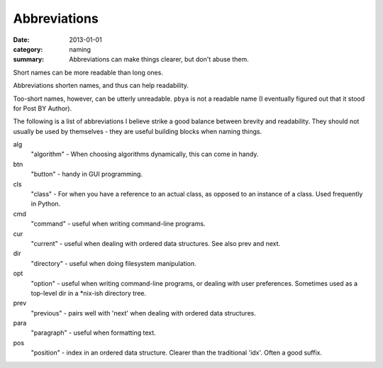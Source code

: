 Abbreviations
=============

:date: 2013-01-01
:category: naming
:summary: Abbreviations can make things clearer, but don't abuse them.


Short names can be more readable than long ones.

Abbreviations shorten names, and thus can help readability.

Too-short names, however, can be utterly unreadable. ``pbya`` is not a
readable name (I eventually figured out that it stood for Post BY Author).

The following is a list of abbreviations I believe strike a good balance
between brevity and readability. They should not usually be used by themselves
- they are useful building blocks when naming things.

alg
  "algorithm" - When choosing algorithms dynamically, this can come in handy.

btn
  "button" - handy in GUI programming.

cls
  "class" - For when you have a reference to an actual class, as opposed
  to an instance of a class. Used frequently in Python.

cmd
  "command" - useful when writing command-line programs.

cur
  "current" - useful when dealing with ordered data structures. See also prev
  and next.

dir
  "directory" - useful when doing filesystem manipulation.

opt
  "option" - useful when writing command-line programs, or dealing with user
  preferences. Sometimes used as a top-level dir in a \*nix-ish directory tree.

prev
  "previous" - pairs well with 'next' when dealing with ordered data
  structures.

para
  "paragraph" - useful when formatting text.

pos
  "position" - index in an ordered data structure. Clearer than the
  traditional 'idx'. Often a good suffix.
